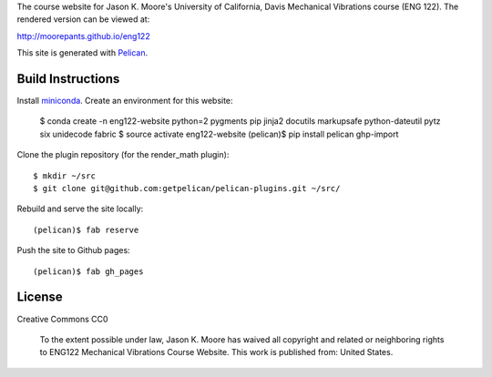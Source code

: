 The course website for Jason K. Moore's University of California, Davis
Mechanical Vibrations course (ENG 122). The rendered version can be viewed at:

http://moorepants.github.io/eng122

This site is generated with Pelican_.

.. _Pelican: getpelican.com

Build Instructions
==================

Install miniconda_. Create an environment for this website:

   $ conda create -n eng122-website python=2 pygments pip jinja2 docutils markupsafe python-dateutil pytz six unidecode fabric
   $ source activate eng122-website
   (pelican)$ pip install pelican ghp-import

Clone the plugin repository (for the render_math plugin)::

   $ mkdir ~/src
   $ git clone git@github.com:getpelican/pelican-plugins.git ~/src/

Rebuild and serve the site locally::

   (pelican)$ fab reserve

Push the site to Github pages::

   (pelican)$ fab gh_pages

.. _miniconda: http://conda.pydata.org/miniconda.html

License
=======

Creative Commons CC0

   To the extent possible under law, Jason K. Moore has waived all copyright
   and related or neighboring rights to ENG122 Mechanical Vibrations Course
   Website. This work is published from: United States.
